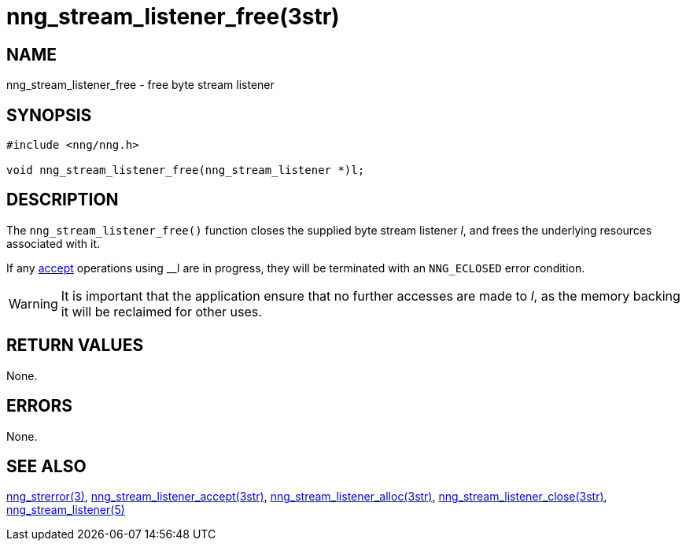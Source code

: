 = nng_stream_listener_free(3str)
//
// Copyright 2019 Staysail Systems, Inc. <info@staysail.tech>
// Copyright 2018 Capitar IT Group BV <info@capitar.com>
// Copyright 2019 Devolutions <info@devolutions.net>

// This document is supplied under the terms of the MIT License, a
// copy of which should be located in the distribution where this
// file was obtained (LICENSE.txt).  A copy of the license may also be
// found online at https://opensource.org/licenses/MIT.
//

== NAME

nng_stream_listener_free - free byte stream listener

== SYNOPSIS

[source, c]
----
#include <nng/nng.h>

void nng_stream_listener_free(nng_stream_listener *)l;
----

== DESCRIPTION

The `nng_stream_listener_free()` function closes the supplied
byte stream listener _l_,
and frees the underlying resources associated with it.

If any
xref:nng_stream_listener_accept.3str.adoc[accept] operations using __l are
in progress, they will be terminated with an `NNG_ECLOSED` error condition.

WARNING: It is important that the application ensure that no further accesses
are made to _l_, as the memory backing it will be reclaimed for other uses.

== RETURN VALUES

None.

== ERRORS

None.

== SEE ALSO

[.text-left]
xref:nng_strerror.3.adoc[nng_strerror(3)],
xref:nng_stream_listener_accept.3str.adoc[nng_stream_listener_accept(3str)],
xref:nng_stream_listener_alloc.3str.adoc[nng_stream_listener_alloc(3str)],
xref:nng_stream_listener_close.3str.adoc[nng_stream_listener_close(3str)],
xref:nng_stream_listener.5.adoc[nng_stream_listener(5)]
